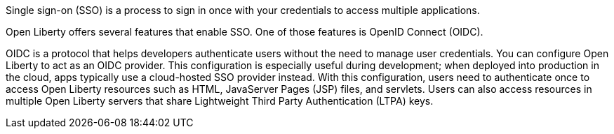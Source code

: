 Single sign-on (SSO) is a process to sign in once with your credentials to access multiple applications.

Open Liberty offers several features that enable SSO.
One of those features is OpenID Connect (OIDC).

OIDC is a protocol that helps developers authenticate users without the need to manage user credentials.
You can configure Open Liberty to act as an OIDC provider.
This configuration is especially useful during development; when deployed into production in the cloud, apps typically use a cloud-hosted SSO provider instead.
With this configuration, users need to authenticate once to access Open Liberty resources such as HTML, JavaServer Pages (JSP) files, and servlets.
Users can also access resources in multiple Open Liberty servers that share Lightweight Third Party Authentication (LTPA) keys.
